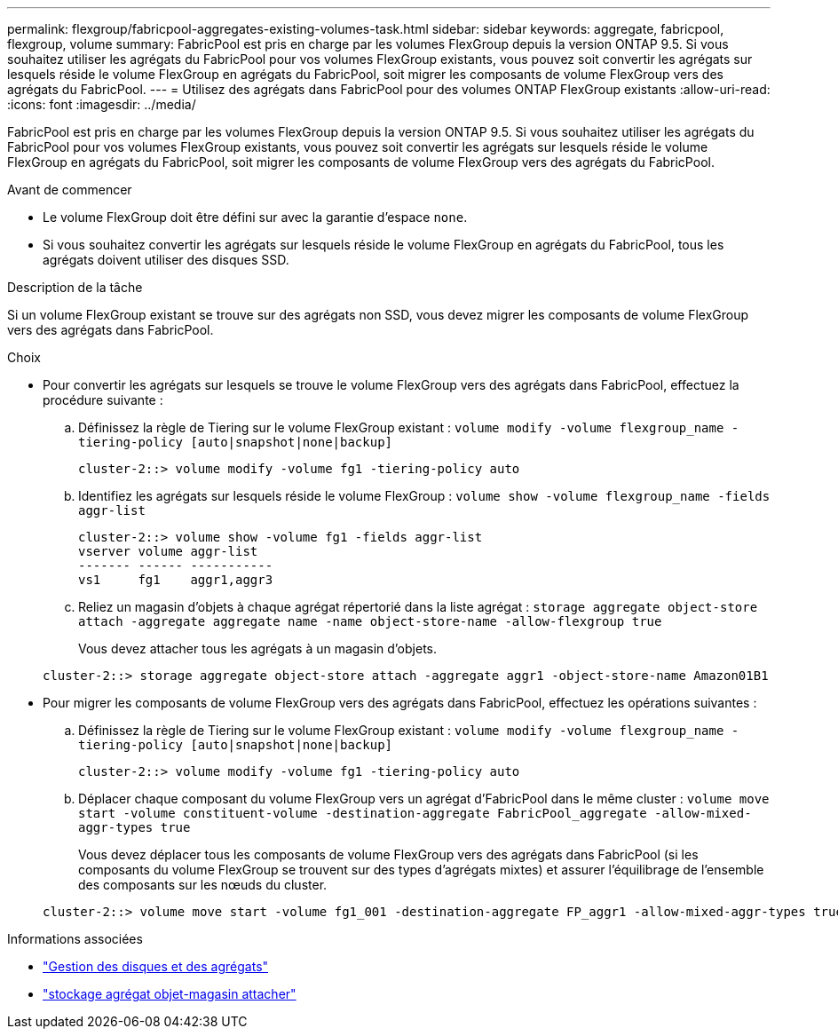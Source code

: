---
permalink: flexgroup/fabricpool-aggregates-existing-volumes-task.html 
sidebar: sidebar 
keywords: aggregate, fabricpool, flexgroup, volume 
summary: FabricPool est pris en charge par les volumes FlexGroup depuis la version ONTAP 9.5. Si vous souhaitez utiliser les agrégats du FabricPool pour vos volumes FlexGroup existants, vous pouvez soit convertir les agrégats sur lesquels réside le volume FlexGroup en agrégats du FabricPool, soit migrer les composants de volume FlexGroup vers des agrégats du FabricPool. 
---
= Utilisez des agrégats dans FabricPool pour des volumes ONTAP FlexGroup existants
:allow-uri-read: 
:icons: font
:imagesdir: ../media/


[role="lead"]
FabricPool est pris en charge par les volumes FlexGroup depuis la version ONTAP 9.5. Si vous souhaitez utiliser les agrégats du FabricPool pour vos volumes FlexGroup existants, vous pouvez soit convertir les agrégats sur lesquels réside le volume FlexGroup en agrégats du FabricPool, soit migrer les composants de volume FlexGroup vers des agrégats du FabricPool.

.Avant de commencer
* Le volume FlexGroup doit être défini sur avec la garantie d'espace `none`.
* Si vous souhaitez convertir les agrégats sur lesquels réside le volume FlexGroup en agrégats du FabricPool, tous les agrégats doivent utiliser des disques SSD.


.Description de la tâche
Si un volume FlexGroup existant se trouve sur des agrégats non SSD, vous devez migrer les composants de volume FlexGroup vers des agrégats dans FabricPool.

.Choix
* Pour convertir les agrégats sur lesquels se trouve le volume FlexGroup vers des agrégats dans FabricPool, effectuez la procédure suivante :
+
.. Définissez la règle de Tiering sur le volume FlexGroup existant : `volume modify -volume flexgroup_name -tiering-policy [auto|snapshot|none|backup]`
+
[listing]
----
cluster-2::> volume modify -volume fg1 -tiering-policy auto
----
.. Identifiez les agrégats sur lesquels réside le volume FlexGroup : `volume show -volume flexgroup_name -fields aggr-list`
+
[listing]
----
cluster-2::> volume show -volume fg1 -fields aggr-list
vserver volume aggr-list
------- ------ -----------
vs1     fg1    aggr1,aggr3
----
.. Reliez un magasin d'objets à chaque agrégat répertorié dans la liste agrégat : `storage aggregate object-store attach -aggregate aggregate name -name object-store-name -allow-flexgroup true`
+
Vous devez attacher tous les agrégats à un magasin d'objets.

+
[listing]
----
cluster-2::> storage aggregate object-store attach -aggregate aggr1 -object-store-name Amazon01B1
----


* Pour migrer les composants de volume FlexGroup vers des agrégats dans FabricPool, effectuez les opérations suivantes :
+
.. Définissez la règle de Tiering sur le volume FlexGroup existant : `volume modify -volume flexgroup_name -tiering-policy [auto|snapshot|none|backup]`
+
[listing]
----
cluster-2::> volume modify -volume fg1 -tiering-policy auto
----
.. Déplacer chaque composant du volume FlexGroup vers un agrégat d'FabricPool dans le même cluster : `volume move start -volume constituent-volume -destination-aggregate FabricPool_aggregate -allow-mixed-aggr-types true`
+
Vous devez déplacer tous les composants de volume FlexGroup vers des agrégats dans FabricPool (si les composants du volume FlexGroup se trouvent sur des types d'agrégats mixtes) et assurer l'équilibrage de l'ensemble des composants sur les nœuds du cluster.

+
[listing]
----
cluster-2::> volume move start -volume fg1_001 -destination-aggregate FP_aggr1 -allow-mixed-aggr-types true
----




.Informations associées
* link:../disks-aggregates/index.html["Gestion des disques et des agrégats"]
* link:https://docs.netapp.com/us-en/ontap-cli/storage-aggregate-object-store-attach.html["stockage agrégat objet-magasin attacher"^]


